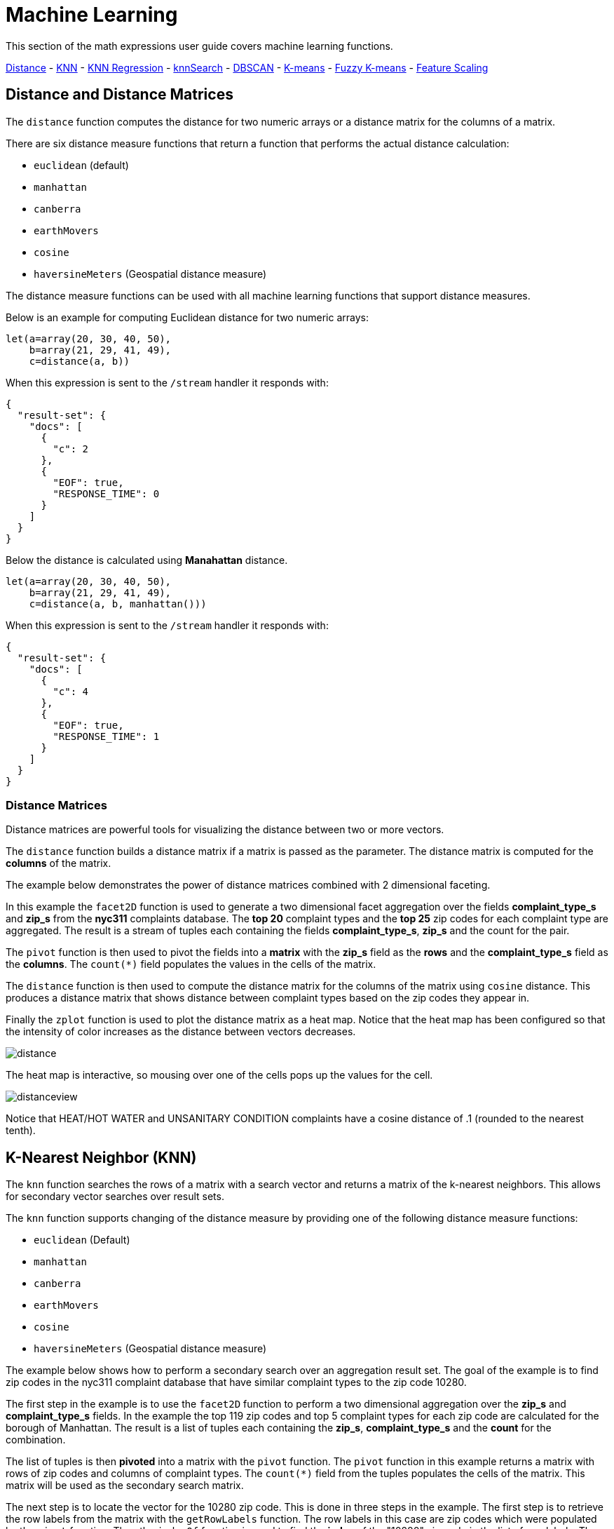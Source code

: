 = Machine Learning
// Licensed to the Apache Software Foundation (ASF) under one
// or more contributor license agreements.  See the NOTICE file
// distributed with this work for additional information
// regarding copyright ownership.  The ASF licenses this file
// to you under the Apache License, Version 2.0 (the
// "License"); you may not use this file except in compliance
// with the License.  You may obtain a copy of the License at
//
//   http://www.apache.org/licenses/LICENSE-2.0
//
// Unless required by applicable law or agreed to in writing,
// software distributed under the License is distributed on an
// "AS IS" BASIS, WITHOUT WARRANTIES OR CONDITIONS OF ANY
// KIND, either express or implied.  See the License for the
// specific language governing permissions and limitations
// under the License.


This section of the math expressions user guide covers machine learning
functions.

<<Distance and Distance Measures, Distance>> -
<<K-Nearest Neighbor (KNN), KNN>> -
<<K-Nearest Neighbor Regression, KNN Regression>> -
<<knnSearch, knnSearch>> -
<<DBSCAN, DBSCAN>> -
<<K-Means Clustering, K-means>> -
<<Fuzzy K-Means Clustering, Fuzzy K-means>> -
<<Feature Scaling, Feature Scaling>>


== Distance and Distance Matrices

The `distance` function computes the distance for two numeric arrays or a distance matrix for the columns of a matrix.

There are six distance measure functions that return a function that performs the actual distance calculation:

* `euclidean` (default)
* `manhattan`
* `canberra`
* `earthMovers`
* `cosine`
* `haversineMeters` (Geospatial distance measure)

The distance measure functions can be used with all machine learning functions
that support distance measures.

Below is an example for computing Euclidean distance for two numeric arrays:

[source,text]
----
let(a=array(20, 30, 40, 50),
    b=array(21, 29, 41, 49),
    c=distance(a, b))
----

When this expression is sent to the `/stream` handler it responds with:

[source,json]
----
{
  "result-set": {
    "docs": [
      {
        "c": 2
      },
      {
        "EOF": true,
        "RESPONSE_TIME": 0
      }
    ]
  }
}
----

Below the distance is calculated using *Manahattan* distance.

[source,text]
----
let(a=array(20, 30, 40, 50),
    b=array(21, 29, 41, 49),
    c=distance(a, b, manhattan()))
----

When this expression is sent to the `/stream` handler it responds with:

[source,json]
----
{
  "result-set": {
    "docs": [
      {
        "c": 4
      },
      {
        "EOF": true,
        "RESPONSE_TIME": 1
      }
    ]
  }
}
----

=== Distance Matrices

Distance matrices are powerful tools for visualizing the distance
between two or more
vectors.

The `distance` function builds a distance matrix
if a matrix is passed as the parameter. The distance matrix is computed for the *columns*
of the matrix.

The example below demonstrates the power of distance matrices combined with 2 dimensional faceting.

In this example the `facet2D` function is used to generate a two dimensional facet aggregation
over the fields *complaint_type_s* and *zip_s* from the *nyc311* complaints database.
The *top 20* complaint types and the *top 25* zip codes for each complaint type are aggregated.
The result is a stream of tuples each containing the fields *complaint_type_s*, *zip_s* and
the count for the pair.

The `pivot` function is then used to pivot the fields into a *matrix* with the *zip_s*
field as the *rows* and the *complaint_type_s* field as the *columns*. The `count(*)` field populates
the values in the cells of the matrix.

The `distance` function is then used to compute the distance matrix for the columns
of the matrix using `cosine` distance. This produces a distance matrix
that shows distance between complaint types based on the zip codes they appear in.

Finally the `zplot` function is used to plot the distance matrix as a heat map. Notice that the
heat map has been configured so that the intensity of color increases as the distance between vectors
decreases.


image::images/math-expressions/distance.png[]

The heat map is interactive, so mousing over one of the cells pops up the values
for the cell.

image::images/math-expressions/distanceview.png[]

Notice that HEAT/HOT WATER and UNSANITARY CONDITION complaints have a cosine distance of .1 (rounded to the nearest
tenth).


== K-Nearest Neighbor (KNN)

The `knn` function searches the rows of a matrix with a search vector and
returns a matrix of the k-nearest neighbors. This allows for secondary vector
searches over result sets.

The `knn` function supports changing of the distance measure by providing one of the following
distance measure functions:

* `euclidean` (Default)
* `manhattan`
* `canberra`
* `earthMovers`
* `cosine`
* `haversineMeters` (Geospatial distance measure)

The example below shows how to perform a secondary search over an aggregation
result set. The goal of the example is to find zip codes in the nyc311 complaint
database that have similar complaint types to the zip code 10280.

The first step in the example is to use the `facet2D` function to perform a two
dimensional aggregation over the *zip_s* and *complaint_type_s* fields. In the example
the top 119 zip codes and top 5 complaint types for each zip code are calculated
for the borough of Manhattan. The result is a list of tuples each containing
the *zip_s*, *complaint_type_s* and the *count* for the combination.

The list of tuples is then *pivoted* into a matrix with the `pivot` function. The
`pivot` function in this example returns a matrix with rows of zip codes
and columns of complaint types. The `count(*)` field from the tuples
populates the cells of the matrix. This matrix will be used as the secondary
search matrix.

The next step is to locate the vector for the 10280 zip code. This is done in
three steps in the example. The first step is to retrieve the row labels from
the matrix with the `getRowLabels` function. The row labels in this case are zip codes which were populated
by the `pivot` function. Then the `indexOf` function is used
to find the *index* of the "10280" zip code in the list of row labels. The `rowAt`
function is then used to return the vector at that *index* from the matrix. This vector
is the *search vector*.

Now that we have a matrix and search vector we can use the `knn` function to perform the search.
In the example the `knn` function searches the matrix with the search vector with a K of 5, using
*cosine* distance. Cosine distance is useful for comparing sparse vectors which is the case in this
example. The `knn` function returns a matrix with the top 5 nearest neighbors to the search vector.

The `knn` function populates the row and column labels of the return matrix and
also adds a vector of *distances* for each row as an attribute to the matrix.

In the example the `zplot` function extracts the row labels and
the distance vector with the `getRowLabels` and `getAttribute` functions.
The `topFeatures` function is used to extract
the top 5 column labels for each zip code vector, based on the counts for each
column. Then `zplot` outputs the data in a format that can be visualized in
a table with Zeppelin-Solr.

image::images/math-expressions/knn.png[]

The table above shows each zip code returned by the `knn` function along
with the list of complaints and distances. These are the zip codes that are most similar
to the 10280 zip code based on their top 5 complaint types.

== K-Nearest Neighbor Regression

K-nearest neighbor regression is a non-linear, bivariate and multivariate regression method.
KNN regression is a lazy learning
technique which means it does not fit a model to the training set in advance. Instead the
entire training set of observations and outcomes are held in memory and predictions are made
by averaging the outcomes of the k-nearest neighbors.

The `knnRegress` function is used to perform nearest neighbor regression.


=== 2D Non-Linear Regression

The example below shows the *regression plot* for KNN regression applied to a 2D scatter plot.

In this example the `random` function is used to draw 500 random samples from the *logs* collection
containing two fields *filesize_d* and *eresponse_d*. The sample is then vectorized with the
*filesize_d* field stored in a vector assigned to variable *x* and the *eresponse_d* vector stored in
variable *y*. The `knnRegress` function is then applied with 20 as the nearest neighbor parameter,
which returns a KNN function which can be used to predict values.
The `predict` function is then called on the KNN function to predict values for the original *x* vector.
Finally `zplot` is used to plot the original *x* and *y* vectors along with the predictions.

image::images/math-expressions/knnRegress.png[]

Notice that the regression plot shows a non-linear relations ship between the *filesize_d*
field and the *eresponse_d* field. Also note that KNN regression
plots a non-linear curve through the scatter plot. The larger the size
of K (nearest neighbors), the smoother the line.

=== Multivariate Non-Linear Regression

The `knnRegress` function is also a powerful and flexible tool for
multi-variate non-linear regression.

In the example below a multi-variate regression is performed using
a database designed for analyzing and predicting wine quality. The
database contains nearly 1600 records with 9 predictors of wine quality:
pH, alcohol, fixed_acidity, sulphates, density, free_sulfur_dioxide,
volatile_acidity, citric_acid, residual_sugar. There is also a field
called quality assigned to each wine ranging
from 3 to 8.

KNN regression can be used to predict wine quality for vectors containing
the predictor values.

In the example a search is performed on the *redwine* collection to
return all the rows in the database of observations. Then the quality field and
predictor fields are read into vectors and set to variables.

The predictor variables are added as rows to a matrix which is
transposed so each row in the matrix contains one observation with the 9
predictor values. This is our observation matrix which is assigned to the variable
*obs*.

Then the `knnRegress` function regresses the observations with quality outcomes.
The value for K is set to 5 in the example, so the average quality of the 5
nearest neighbors will be used to calculate the quality.

The `predict` function is then used to generate a vector of predictions
for the entire observation set. These predictions will be used to determine
how well the KNN regression performed over the observation data.

The error or *residuals* for the regression are then calculated by
subtracting the *predicted* quality from the *observed* quality.
The `ebeSubtract` function is used to perform the element-by-element
subtraction between the two vectors.

Finally the `zplot` function formats the predictions and errors for
for the visualization of the *residual plot*.

image::images/math-expressions/redwine1.png[]

The residual plot plots the *predicted* values on the *x* axis and the *error* for the
prediction on the *y* axis. The scatter plot shows how the errors
are distributed across the full range of predictions.

The residual plot can be interpreted to understand how the KNN regression performed on the
training data.

* The plot shows the prediction error appears to be fairly evenly distributed
above and below zero. The density of the errors increases as it approaches zero. The
bubble size reflects the density of errors at the specific point in the plot.
This provides an intuitive feel for the distribution of the model's error.

* The plot also visualizes the variance of the error across the range of
predictions. This provides an intuitive understanding of whether the KNN predictions
will have similar error variance across the full range predictions.

The residuals can also be visualized using a histogram to better understand
the shape of the residuals distribution. The example below shows the same KNN
regression as above with a plot of the distribution of the errors.

In the example the `zplot` function is used to plot the `empiricalDistribution`
function of the residuals, with an 11 bin histogram.

image::images/math-expressions/redwine2.png[]

Notice that the errors follow a bell curve centered close to 0. From this plot
we can see the probability of getting prediction errors between -1 and 1 is quite high.

*Additional KNN Regression Parameters*

The `knnRegression` function has three additional parameters that make it suitable for many
different regression scenarios.

1) Any of the distance measures can be used for the regression simply by adding the function
to the call. This allows for regression analysis over sparse vectors (cosine), dense vectors and
geo-spatial lat/lon vectors (haversineMeters).

Sample syntax:

[source,text]
----
r=knnRegress(obs, quality, 5, cosine()),
----

2) The `robust` named parameter can be used to perform a regression analysis that is robust
to outliers in the outcomes. When the `robust` named parameter is used the median outcome
of the K nearest neighbors is used rather then then average.

Sample syntax:

[source,text]
----
r=knnRegress(obs, quality, 5, robust="true"),
----

3) The `scale` named parameter can be used to scale the columns of the observations and search vectors
at prediction time. This can improve the performance of the KNN regression when the feature columns
are at different scales causing the distance calculations to be place too much weight on the larger columns.

Sample syntax:

[source,text]
----
r=knnRegress(obs, quality, 5, scale="true"),
----

== knnSearch

The `knnSearch` function returns the k-nearest neighbors
for a document based on text similarity.
Under the covers the `knnSearch` function
uses Solr's More Like This query parser plugin. This capability uses the search
engines query, term statistics, scoring and ranking capability to perform a fast,
nearest neighbor search for similar documents over large distributed indexes.

The results of this
search can be used directly or provide *candidates* for machine learning operations such
as a secondary knn vector search.

The example below shows the `knnSearch` function on a movie reviews data set. The
search returns the 50 documents most similar to a specific document id (*83e9b5b0...*) based on
the similarity of the *review_t* field. The *mindf* and *maxdf* specify the min and max
document frequency of the terms used to perform the search. These parameters can make the
query faster by eliminating high frequency terms and also improves accuracy by
removing noise terms from the search.

image::images/math-expressions/knnSearch.png[]

NOTE: In this example the `select`
function is used to truncate the review in the output to 220 characters to make it easier
to read in a table.

== DBSCAN

DBSCAN clustering is a powerful density based clustering algorithm which is particularly well
suited for geospatial clustering. DBSCAN uses two parameters to filter result sets to
clusters of specific density:

* eps (Epsilon): Defines the distance between points to be considered as neighbors

* min points: The minimum number of points needed in a cluster for it to be returned.


=== 2D Cluster Visualization

The `zplot` function has direct support for plotting 2D clusters by using the *clusters* named parameter.

The example below uses DBSCAN clustering and cluster visualization to find
the *hot spots* on a map for rat sightings in the NYC 311 complaints database.

In this example the `random` function draws a sample of records from the nyc311 collection where
the complaint description matches "rat sighting" and latitude is populated in the record.
The latitude and longitude fields
are then vectorized and added as rows to a matrix. The matrix is transposed so each row contains a single latitude, longitude
point. The `dbscan` function is then used to cluster the latitude and longitude points. Notice that the
`dbscan` function in the example has four parameters.

* obs : The observation matrix of lat/lon points

* eps : The distance between points to be considered a cluster. 100 meters in the example.

* min points: The min points in a cluster for the cluster to be returned by the function. 5 in the example.

* distance measure: An optional distance measure used to determine the
distance between points. The default is Euclidean distance. The example uses *haversineMeters*
which returns the distance in meters which is much more meaningful for geospatial use
cases.

Finally, the `zplot` function
is used to visualize the clusters on a map with Zeppelin-Solr.
The map below has been zoomed to a specific area of Brooklyn with a
high density of rat sightings.

image::images/math-expressions/dbscan1.png[]

Notice in the visualization that only 1019 points were returned from the 5000 samples.
This is the power of the DBSCAN algorithm to filter records that don't match the criteria
of a cluster. The points that are plotted all belong to clearly defined clusters.

The map visualization can be zoomed further to explore the locations of specific clusters.
The example below shows a zoom into an area of dense clusters.

image::images/math-expressions/dbscan2.png[]


== K-Means Clustering

The `kmeans` functions performs k-means clustering of the rows of a matrix.
Once the clustering has been completed there are a number of useful functions available
for examining and visualizing the clusters and centroids.


==== Clustered Scatter Plot

In this example we'll again be clustering 2D lat/lon points of rat sightings. But unlike the DBSCAN example, K-means clustering
does not on its own
perform any noise reduction. So in order to reduce the noise a smaller random sample is selected from the data than was used
for the DBSCAN example.

We'll see that sampling itself is a powerful noise reduction tool which helps visualize the cluster density.
This is because there is a higher probability that samples will be drawn from higher density clusters and a lower
probability that samples will be drawn from lower density clusters.

In this example the `random` function draws a sample of 1500 records from the nyc311 (complaints database) collection where
the complaint description matches "rat sighting" and latitude is populated in the record. The latitude and longitude fields
are then vectorized and added as rows to a matrix. The matrix is transposed so each row contains a single latitude, longitude
point. The `kmeans` function is then used to cluster the latitude and longitude points into 21 clusters.
Finally, the `zplot` function
is used to visualize the clusters as a scatter plot.

image::images/math-expressions/2DCluster1.png[]

The scatter plot above shows each lat/lon point plotted on a Euclidean plain with longitude on the
*x* axis and
latitude on the *y* axis. The plot is dense enough so the outlines of the different boroughs are visible
if you know the boroughs of New York City.


Each cluster is shown in a different color. This plot provides interesting
insight into the densities of rat sightings throughout the five boroughs of New York City. For
example it highlights a cluster of dense sightings in Brooklyn at cluster1
surrounded by less dense but still high activity clusters.

==== Plotting the Centroids

The centroids of each cluster can then be plotted on a *map* to visualize the center of the
clusters. In the example below the centroids are extracted from the clusters using the `getCentroids`
function, which returns a matrix of the centroids.

The centroids matrix contains 2D lan/lon points. The `colAt` function can then be used
to extract the latitude and longitude columns by index from the matrix so they can be
plotted with `zplot`. A map visualization is used below to display the centroids.


image::images/math-expressions/centroidplot.png[]


The map can then be zoomed to get a closer look at the centroids in the high density areas shown
in the cluster scatter plot.

image::images/math-expressions/centroidzoom.png[]


=== Phrase Extraction

K-means clustering produces centroids or *prototype* vectors which can be used to represent
each cluster. In this example the key features of the centroids are extracted
to represent the key phrases for clusters of TF-IDF term vectors.

NOTE: The example below works with TF-IDF _term vectors_.
The section <<term-vectors.adoc#term-vectors,Text Analysis and Term Vectors>> offers
a full explanation of this features.

In the example the `search` function returns documents where the *review_t* field matches the phrase "star wars".
The `select` function is run over the result set and applies the `analyze` function
which uses the Lucene/Solr analyzer attached to the schema field *text_bigrams* to re-analyze the *review_t*
field. This analyzer returns bigrams which are then annotated to documents in a field called *terms*.

The `termVectors` function then creates TD-IDF term vectors from the bigrams stored in the *terms* field.
The `kmeans` function is then used to cluster the bigram term vectors into 5 clusters.
Finally the top 5 features are extracted from the centroids an returned. Notice
that the features are all bigram phrases with semantic significance.

[source,text]
----
let(a=select(search(reviews, q="review_t:\"star wars\"", rows="500"),
             id,
             analyze(review_t, text_bigrams) as terms),
    vectors=termVectors(a, maxDocFreq=.10, minDocFreq=.03, minTermLength=13, exclude="_,br,have"),
    clusters=kmeans(vectors, 5),
    centroids=getCentroids(clusters),
    phrases=topFeatures(centroids, 5))
----

When this expression is sent to the `/stream` handler it responds with:

[source,text]
----
{
  "result-set": {
    "docs": [
      {
        "phrases": [
          [
            "empire strikes",
            "rebel alliance",
            "princess leia",
            "luke skywalker",
            "phantom menace"
          ],
          [
            "original star",
            "main characters",
            "production values",
            "anakin skywalker",
            "luke skywalker"
          ],
          [
            "carrie fisher",
            "original films",
            "harrison ford",
            "luke skywalker",
            "ian mcdiarmid"
          ],
          [
            "phantom menace",
            "original trilogy",
            "harrison ford",
            "john williams",
            "empire strikes"
          ],
          [
            "science fiction",
            "fiction films",
            "forbidden planet",
            "character development",
            "worth watching"
          ]
        ]
      },
      {
        "EOF": true,
        "RESPONSE_TIME": 46
      }
    ]
  }
}
----

== Multi K-Means Clustering

K-means clustering will produce different outcomes depending on
the initial placement of the centroids. K-means is fast enough
that multiple trials can be performed so that the best outcome can be selected.

The `multiKmeans` function runs the k-means clustering algorithm for a given number of trials and selects the
best result based on which trial produces the lowest intra-cluster variance.

The example below is identical to the phrase extraction example except that it uses `multiKmeans` with 15 trials,
rather than a single trial of the `kmeans` function.

[source,text]
----
let(a=select(search(reviews, q="review_t:\"star wars\"", rows="500"),
             id,
             analyze(review_t, text_bigrams) as terms),
    vectors=termVectors(a, maxDocFreq=.10, minDocFreq=.03, minTermLength=13, exclude="_,br,have"),
    clusters=multiKmeans(vectors, 5, 15),
    centroids=getCentroids(clusters),
    phrases=topFeatures(centroids, 5))
----

This expression returns the following response:

[source,json]
----
{
  "result-set": {
    "docs": [
      {
        "phrases": [
          [
            "science fiction",
            "original star",
            "production values",
            "fiction films",
            "forbidden planet"
          ],
          [
            "empire strikes",
            "princess leia",
            "luke skywalker",
            "phantom menace"
          ],
          [
            "carrie fisher",
            "harrison ford",
            "luke skywalker",
            "empire strikes",
            "original films"
          ],
          [
            "phantom menace",
            "original trilogy",
            "harrison ford",
            "character development",
            "john williams"
          ],
          [
            "rebel alliance",
            "empire strikes",
            "princess leia",
            "original trilogy",
            "luke skywalker"
          ]
        ]
      },
      {
        "EOF": true,
        "RESPONSE_TIME": 84
      }
    ]
  }
}
----

== Fuzzy K-Means Clustering

The `fuzzyKmeans` function is a soft clustering algorithm which
allows vectors to be assigned to more then one cluster. The `fuzziness` parameter
is a value between 1 and 2 that determines how fuzzy to make the cluster assignment.

After the clustering has been performed the `getMembershipMatrix` function can be called
on the clustering result to return a matrix describing the probabilities
of cluster membership for each vector.
This matrix can be used to understand relationships between clusters.

In the example below `fuzzyKmeans` is used to cluster the movie reviews matching the phrase "star wars".
But instead of looking at the clusters or centroids the `getMembershipMatrix` is used to return the
membership probabilities for each document. The membership matrix is comprised of a row for each
vector that was clustered. There is a column in the matrix for each cluster.
The values in the matrix contain the probability that a specific vector belongs to a specific cluster.

In the example the `distance` function is then used to create a *distance matrix* from the columns of the
membership matrix. The distance matrix is then visualized with the `zplot` function as a heat map.

In the example cluster1 and cluster5 have the shortest distance between the clusters.
Further analysis of the features in both clusters can be performed to understand
the relationship between cluster1 and cluster5.

image::images/math-expressions/fuzzyk.png[]

NOTE: The heat map has been configured to increase in color intensity as the distance shortens.

== Feature Scaling

Before performing machine learning operations its often necessary to
scale the feature vectors so they can be compared at the same scale.

All the scaling functions below operate on vectors and matrices.
When operating on a matrix the rows of the matrix are scaled.

=== Min/Max Scaling

The `minMaxScale` function scales a vector or matrix between a minimum and maximum value.
By default it will scale between 0 and 1 if min/max values are not provided.

Below is a plot of a sine wave, with an amplitude of 1, before and
after it has been scaled between -5 and 5.

image::images/math-expressions/minmaxscale.png[]


Below is a simple example of min/max scaling of a matrix between 0 and 1.
Notice that once brought into the same scale the vectors are the same.

[source,text]
----
let(a=array(20, 30, 40, 50),
    b=array(200, 300, 400, 500),
    c=matrix(a, b),
    d=minMaxScale(c))
----

When this expression is sent to the `/stream` handler it responds with:

[source,json]
----
{
  "result-set": {
    "docs": [
      {
        "d": [
          [
            0,
            0.3333333333333333,
            0.6666666666666666,
            1
          ],
          [
            0,
            0.3333333333333333,
            0.6666666666666666,
            1
          ]
        ]
      },
      {
        "EOF": true,
        "RESPONSE_TIME": 0
      }
    ]
  }
}
----

=== Standardization

The `standardize` function scales a vector so that it has a
mean of 0 and a standard deviation of 1.

Below is a plot of a sine wave, with an amplitude of 1, before and
after it has been standardized.

image::images/math-expressions/standardize.png[]

Below is a simple example of of a standardized matrix.
Notice that once brought into the same scale the vectors are the same.

[source,text]
----
let(a=array(20, 30, 40, 50),
    b=array(200, 300, 400, 500),
    c=matrix(a, b),
    d=standardize(c))
----

When this expression is sent to the `/stream` handler it responds with:

[source,json]
----
{
  "result-set": {
    "docs": [
      {
        "d": [
          [
            -1.161895003862225,
            -0.3872983346207417,
            0.3872983346207417,
            1.161895003862225
          ],
          [
            -1.1618950038622249,
            -0.38729833462074165,
            0.38729833462074165,
            1.1618950038622249
          ]
        ]
      },
      {
        "EOF": true,
        "RESPONSE_TIME": 17
      }
    ]
  }
}
----

=== Unit Vectors

The `unitize` function scales vectors to a magnitude of 1. A vector with a
magnitude of 1 is known as a unit vector. Unit vectors are preferred
when the vector math deals with vector direction rather than magnitude.

Below is a plot of a sine wave, with an amplitude of 1, before and
after it has been unitized.

image::images/math-expressions/unitize.png[]

Below is a simple example of a unitized matrix.
Notice that once brought into the same scale the vectors are the same.

[source,text]
----
let(a=array(20, 30, 40, 50),
    b=array(200, 300, 400, 500),
    c=matrix(a, b),
    d=unitize(c))
----

When this expression is sent to the `/stream` handler it responds with:

[source,json]
----
{
  "result-set": {
    "docs": [
      {
        "d": [
          [
            0.2721655269759087,
            0.40824829046386296,
            0.5443310539518174,
            0.6804138174397716
          ],
          [
            0.2721655269759087,
            0.4082482904638631,
            0.5443310539518174,
            0.6804138174397717
          ]
        ]
      },
      {
        "EOF": true,
        "RESPONSE_TIME": 6
      }
    ]
  }
}
----